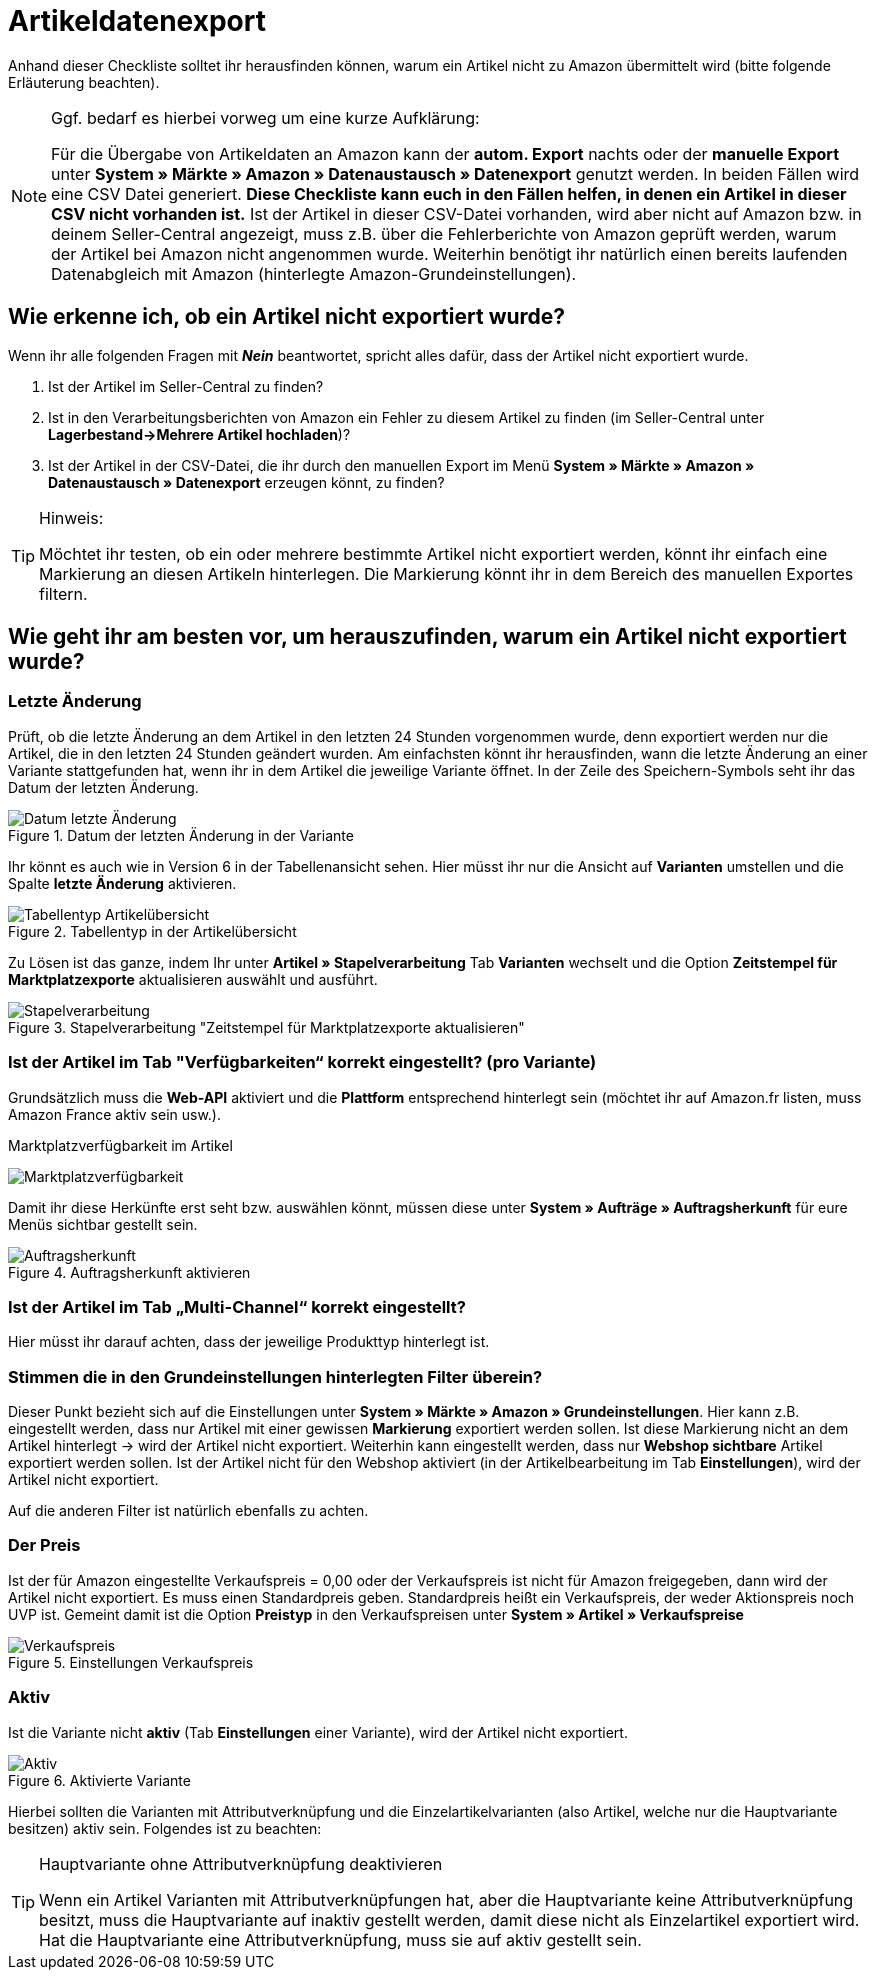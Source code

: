 = Artikeldatenexport
:lang: de
:keywords: Amazon, Artikel, Export,
:position: 10

Anhand dieser Checkliste solltet ihr herausfinden können, warum ein Artikel nicht zu Amazon übermittelt wird (bitte folgende Erläuterung beachten).

[NOTE]
.Ggf. bedarf es hierbei vorweg um eine kurze Aufklärung:
====
Für die Übergabe von Artikeldaten an Amazon kann der **autom. Export** nachts oder der **manuelle Export** unter **System » Märkte » Amazon » Datenaustausch » Datenexport** genutzt werden.
In beiden Fällen wird eine CSV Datei generiert. **Diese Checkliste kann euch in den Fällen helfen, in denen ein Artikel in dieser CSV nicht vorhanden ist.** Ist der Artikel in dieser CSV-Datei vorhanden, wird aber nicht auf Amazon bzw. in deinem Seller-Central angezeigt, muss z.B. über die Fehlerberichte von Amazon geprüft werden, warum der Artikel bei Amazon nicht angenommen wurde.
Weiterhin benötigt ihr natürlich einen bereits laufenden Datenabgleich mit Amazon (hinterlegte Amazon-Grundeinstellungen).
====

== Wie erkenne ich, ob ein Artikel nicht exportiert wurde?

Wenn ihr alle folgenden Fragen mit **_Nein_** beantwortet, spricht alles dafür, dass der Artikel nicht exportiert wurde.

A. Ist der Artikel im Seller-Central zu finden?

B. Ist in den Verarbeitungsberichten von Amazon ein Fehler zu diesem Artikel zu finden (im Seller-Central unter **Lagerbestand->Mehrere Artikel hochladen**)?

C. Ist der Artikel in der CSV-Datei, die ihr durch den manuellen Export im Menü **System » Märkte » Amazon » Datenaustausch » Datenexport** erzeugen könnt, zu finden?

[TIP]
.Hinweis:
====
Möchtet ihr testen, ob ein oder mehrere bestimmte Artikel nicht exportiert werden, könnt ihr einfach eine Markierung an diesen Artikeln hinterlegen. Die Markierung könnt ihr in dem Bereich des manuellen Exportes filtern.
====

== Wie geht ihr am besten vor, um herauszufinden, warum ein Artikel nicht exportiert wurde?

=== Letzte Änderung

Prüft, ob die letzte Änderung an dem Artikel in den letzten 24 Stunden vorgenommen wurde, denn exportiert werden nur die Artikel, die in den letzten 24 Stunden geändert wurden.
Am einfachsten könnt ihr herausfinden, wann die letzte Änderung an einer Variante stattgefunden hat, wenn ihr in dem Artikel die jeweilige Variante öffnet. In der Zeile des Speichern-Symbols seht ihr das Datum der letzten Änderung.

[[letzteaenderung]]
.Datum der letzten Änderung in der Variante
image::_best-practices/omni-channel/multi-channel/amazon/assets/bp-amazon-artikeldatenexport-datum.png[Datum letzte Änderung]

Ihr könnt es auch wie in Version 6 in der Tabellenansicht sehen. Hier müsst ihr nur die Ansicht auf **Varianten** umstellen und die Spalte **letzte Änderung** aktivieren.

[[tabellentyp]]
.Tabellentyp in der Artikelübersicht
image::_best-practices/omni-channel/multi-channel/amazon/assets/bp-amazon-artikeldatenexport-tabellentyp.png[Tabellentyp Artikelübersicht]

Zu Lösen ist das ganze, indem Ihr unter **Artikel » Stapelverarbeitung** Tab **Varianten** wechselt und die Option **Zeitstempel für Marktplatzexporte** aktualisieren auswählt und ausführt.

[[stapelverarbeitung]]
.Stapelverarbeitung "Zeitstempel für Marktplatzexporte aktualisieren"
image::_best-practices/omni-channel/multi-channel/amazon/assets/bp-amazon-artikeldatenexport-stapelverarbeitung.png[Stapelverarbeitung]

=== Ist der Artikel im Tab "Verfügbarkeiten“ korrekt eingestellt? (pro Variante)

Grundsätzlich muss die **Web-API** aktiviert und die **Plattform** entsprechend hinterlegt sein (möchtet ihr auf Amazon.fr listen, muss Amazon France aktiv sein usw.).

[[marktplatzverfuegbarkeit]]
.Marktplatzverfügbarkeit im Artikel
image:_best-practices/omni-channel/multi-channel/amazon/assets/bp-amazon-artikeldatenexport-marktplatzverfuegbarkeit.png[Marktplatzverfügbarkeit]

Damit ihr diese Herkünfte erst seht bzw. auswählen könnt, müssen diese unter **System » Aufträge » Auftragsherkunft** für eure Menüs sichtbar gestellt sein.

[[auftragsherkunft]]
.Auftragsherkunft aktivieren
image::_best-practices/omni-channel/multi-channel/amazon/assets/bp-amazon-artikeldatenexport-auftragsherkunft.png[Auftragsherkunft]

=== Ist der Artikel im Tab „Multi-Channel“ korrekt eingestellt?

Hier müsst ihr darauf achten, dass der jeweilige Produkttyp hinterlegt ist.

=== Stimmen die in den Grundeinstellungen hinterlegten Filter überein?

Dieser Punkt bezieht sich auf die Einstellungen unter **System » Märkte » Amazon » Grundeinstellungen**. Hier kann z.B. eingestellt werden, dass nur Artikel mit einer gewissen **Markierung** exportiert werden sollen. Ist diese Markierung nicht an dem Artikel hinterlegt -> wird der Artikel nicht exportiert.
Weiterhin kann eingestellt werden, dass nur **Webshop sichtbare** Artikel exportiert werden sollen. Ist der Artikel nicht für den Webshop aktiviert (in der Artikelbearbeitung im Tab **Einstellungen**), wird der Artikel nicht exportiert.

Auf die anderen Filter ist natürlich ebenfalls zu achten.

=== Der Preis

Ist der für Amazon eingestellte Verkaufspreis = 0,00 oder der Verkaufspreis ist nicht für Amazon freigegeben, dann wird der Artikel nicht exportiert.
Es muss einen Standardpreis geben. Standardpreis heißt ein Verkaufspreis, der weder Aktionspreis noch UVP ist.
Gemeint damit ist die Option **Preistyp** in den Verkaufspreisen unter **System » Artikel » Verkaufspreise**

[[verkaufspreis]]
.Einstellungen Verkaufspreis
image::_best-practices/omni-channel/multi-channel/amazon/assets/bp-amazon-artikeldatenexport-verkaufspreis.png[Verkaufspreis]

=== Aktiv

Ist die Variante nicht **aktiv** (Tab **Einstellungen** einer Variante), wird der Artikel nicht exportiert.

[[aktiv]]
.Aktivierte Variante
image::_best-practices/omni-channel/multi-channel/amazon/assets/bp-amazon-artikeldatenexport-aktiv.png[Aktiv]

Hierbei sollten die Varianten mit Attributverknüpfung und die Einzelartikelvarianten (also Artikel, welche nur die Hauptvariante besitzen) aktiv sein.
Folgendes ist zu beachten:

[TIP]
.Hauptvariante ohne Attributverknüpfung deaktivieren
====
Wenn ein Artikel Varianten mit Attributverknüpfungen hat, aber die Hauptvariante keine Attributverknüpfung besitzt, muss die Hauptvariante auf inaktiv gestellt werden, damit diese nicht als Einzelartikel exportiert wird. Hat die Hauptvariante eine Attributverknüpfung, muss sie auf aktiv gestellt sein.
====
